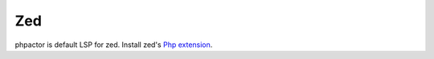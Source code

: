 .. _lsp_client_zed:

Zed
================

phpactor is default LSP for zed. Install zed's `Php extension <https://github.com/zed-industries/zed/tree/main/extensions/php/>`_.
